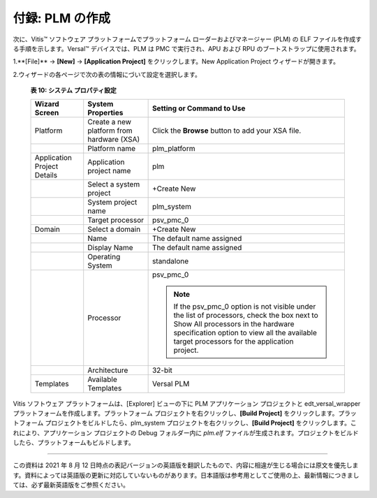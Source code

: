 ..
   Copyright 2000-2021 Xilinx, Inc.

   Apache ライセンス、バージョン 2.0 (以下「ライセンス」) に基づいてライセンス付与されています。
   「ライセンス」に準拠しないと、このファイルを使用することはできません。
   ライセンスのコピーは、次から入手できます。

       http://www.apache.org/licenses/LICENSE-2.0

   適切な法律で要求されるか、書面で同意された場合を除き、
   本ライセンスに基づいて配布されるソフトウェアは、明示的または黙示的を問わず、
   いかなる種類の保証または条件もなく、「現状のまま」配布されます。
   ライセンスに基づく権限とする特定の言語については、
   ライセンスを参照してください。


**************************
付録: PLM の作成
**************************

次に、Vitis |trade| ソフトウェア プラットフォームでプラットフォーム ローダーおよびマネージャー (PLM) の ELF ファイルを作成する手順を示します。Versal |trade| デバイスでは、PLM は PMC で実行され、APU および RPU のブートストラップに使用されます。

1.**[File]** → **[New]** → **[Application Project]** をクリックします。New Application Project ウィザードが開きます。

2.ウィザードの各ページで次の表の情報にづいて設定を選択します。

   **表 10: システム プロパティ設定**

   +-----------------+-----------------------+---------------------------+
   | Wizard Screen   | System Properties     | Setting or Command to Use |
   +=================+=======================+===========================+
   | Platform        | Create a new platform | Click the **Browse**      |
   |                 | from hardware (XSA)   | button to add your XSA    |
   |                 |                       | file.                     |
   +-----------------+-----------------------+---------------------------+
   |                 | Platform name         | plm_platform              |
   +-----------------+-----------------------+---------------------------+
   | Application     | Application project   | plm                       |
   | Project Details | name                  |                           |
   +-----------------+-----------------------+---------------------------+
   |                 | Select a system       | +Create New               |
   |                 | project               |                           |
   +-----------------+-----------------------+---------------------------+
   |                 | System project name   | plm_system                |
   +-----------------+-----------------------+---------------------------+
   |                 | Target processor      | psv_pmc_0                 |
   +-----------------+-----------------------+---------------------------+
   | Domain          | Select a domain       | +Create New               |
   +-----------------+-----------------------+---------------------------+
   |                 | Name                  | The default name assigned |
   +-----------------+-----------------------+---------------------------+
   |                 | Display Name          | The default name assigned |
   +-----------------+-----------------------+---------------------------+
   |                 | Operating System      | standalone                |
   +-----------------+-----------------------+---------------------------+
   |                 | Processor             | psv_pmc_0                 |
   |                 |                       |                           |
   |                 |                       | .. note::                 |
   |                 |                       |   If the psv_pmc_0 option | 
   |                 |                       |   is not visible under the|
   |                 |                       |   list of processors,     |
   |                 |                       |   check the box next to   |
   |                 |                       |   Show All processors in  |
   |                 |                       |   the hardware            |
   |                 |                       |   specification option to |
   |                 |                       |   view all the available  |
   |                 |                       |   target processors for   |
   |                 |                       |   the application project.|
   +-----------------+-----------------------+---------------------------+
   |                 | Architecture          | 32-bit                    |
   +-----------------+-----------------------+---------------------------+
   | Templates       | Available Templates   | Versal PLM                |
   +-----------------+-----------------------+---------------------------+

Vitis ソフトウェア プラットフォームは、[Explorer] ビューの下に PLM アプリケーション プロジェクトと edt_versal_wrapper プラットフォームを作成します。プラットフォーム プロジェクトを右クリックし、**[Build Project]** をクリックします。プラットフォーム プロジェクトをビルドしたら、plm_system プロジェクトを右クリックし、**[Build Project]** をクリックします。これにより、アプリケーション プロジェクトの Debug フォルダー内に `plm.elf` ファイルが生成されます。プロジェクトをビルドしたら、プラットフォームもビルドします。

-----------------------------------------------

この資料は 2021 年 8 月 12 日時点の表記バージョンの英語版を翻訳したもので、内容に相違が生じる場合には原文を優先します。資料によっては英語版の更新に対応していないものがあります。日本語版は参考用としてご使用の上、最新情報につきましては、必ず最新英語版をご参照ください。


.. |trade|  unicode:: U+02122 .. TRADEMARK SIGN
   :ltrim:
.. |reg|    unicode:: U+000AE .. REGISTERED TRADEMARK SIGN
   :ltrim:


